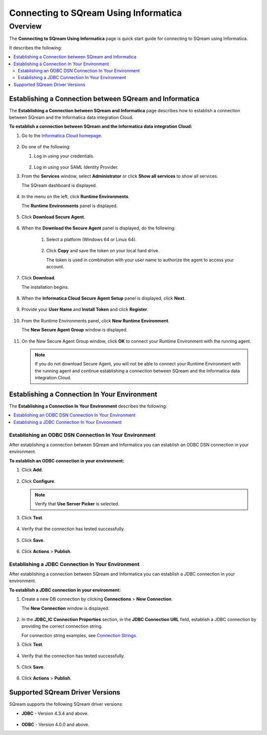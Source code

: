 .. _informatica:

*************************
Connecting to SQream Using Informatica
*************************

Overview
=========
The **Connecting to SQream Using Informatica** page is quick start guide for connecting to SQream using Informatica.

It describes the following:

.. contents::
   :local:

Establishing a Connection between SQream and Informatica
-----------------
The **Establishing a Connection between SQream and Informatica** page describes how to establish a connection between SQream and the Informatica data integration Cloud.

**To establish a connection between SQream and the Informatica data integration Cloud:**

1. Go to the `Informatica Cloud homepage <https://emw1.dm-em.informaticacloud.com/diUI/products/integrationDesign/main/home>`_.

    ::

2. Do one of the following:

   1. Log in using your credentials.
   
    ::

   2. Log in using your SAML Identity Provider.
   
3. From the **Services** window, select **Administrator** or click **Show all services** to show all services.


   The SQream dashboard is displayed.
   
     
    ::
   

4. In the menu on the left, click **Runtime Environments**.


   The **Runtime Environments** panel is displayed.

     ::

5. Click **Download Secure Agent**.

    ::

6. When the **Download the Secure Agent** panel is displayed, do the following:

    1. Select a platform (Windows 64 or Linux 64).
	
     ::

	
    2. Click **Copy** and save the token on your local hard drive.
	
       The token is used in combination with your user name to authorize the agent to access your account.
	

7. Click **Download**.

   The installation begins.
   
     ::

8. When the **Informatica Cloud Secure Agent Setup** panel is displayed, click **Next**.


    ::


9. Provide your **User Name** and **Install Token** and click **Register**.

    ::



10. From the Runtime Environments panel, click **New Runtime Environment**.


    The **New Secure Agent Group** window is displayed.
	
     ::

11. On the New Secure Agent Group window, click **OK** to connect your Runtime Environment with the running agent.

    .. note:: If you do not download Secure Agent, you will not be able to connect your Runtime Environment with the running agent and continue establishing a connection between SQream and the Informatica data integration Cloud.
	
Establishing a Connection In Your Environment
-----------------

The **Establishing a Connection In Your Environment** describes the following:

.. contents::
   :local:

Establishing an ODBC DSN Connection In Your Environment
~~~~~~~~~~~~~
After establishing a connection between SQream and Informatica you can establish an ODBC DSN connection in your environment.

**To establish an ODBC connection in your environment:**

1. Click **Add**.
	   
    ::
	
2. Click **Configure**.
	
   .. note:: Verify that **Use Server Picker** is selected.
	
3. Click **Test**.

    ::
	
4. Verify that the connection has tested successfully.

    ::
   
5. Click **Save**.

    ::
	
6. Click **Actions** > **Publish**.
	
Establishing a JDBC Connection In Your Environment
~~~~~~~~~~~~~
After establishing a connection between SQream and Informatica you can establish a JDBC connection in your environment.

**To establish a JDBC connection in your environment:**

1. Create a new DB connection by clicking **Connections** > **New Connection**.

   The **New Connection** window is displayed.
   
     ::

	
2. In the **JDBC_IC Connection Properties** section, in the **JDBC Connection URL** field, establish a JDBC connection by providing the correct connection string.

   For connection string examples, see `Connection Strings <https://docs.sqream.com/en/latest/guides/client_drivers/jdbc/index.html#connection-string>`_.
	
3. Click **Test**.

    ::
	
4. Verify that the connection has tested successfully.

    ::
   
5. Click **Save**.

    ::
	
6. Click **Actions** > **Publish**.

Supported SQream Driver Versions
---------------

SQream supports the following SQream driver versions: 

* **JDBC** - Version 4.3.4 and above.

    ::

* **ODBC** - Version 4.0.0 and above.
